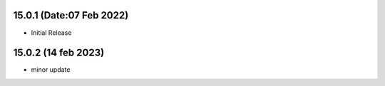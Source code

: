 15.0.1 (Date:07 Feb 2022)
-------------------------
- Initial Release


15.0.2 (14 feb 2023)
-------------------------
- minor update 
